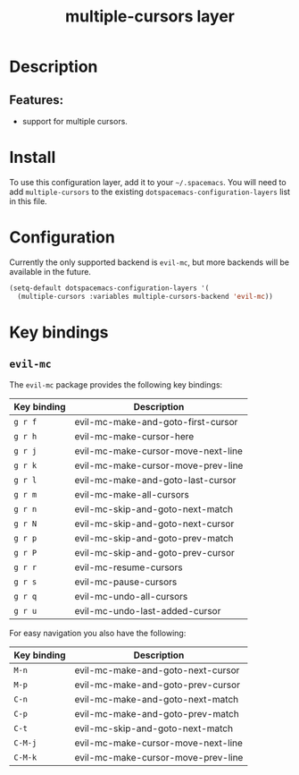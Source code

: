 #+TITLE: multiple-cursors layer

* Table of Contents                     :TOC_4_gh:noexport:
- [[#description][Description]]
  - [[#features][Features:]]
- [[#install][Install]]
- [[#configuration][Configuration]]
- [[#key-bindings][Key bindings]]
  - [[#evil-mc][=evil-mc=]]

* Description
** Features:
- support for multiple cursors.

* Install
To use this configuration layer, add it to your =~/.spacemacs=. You will need to
add =multiple-cursors= to the existing =dotspacemacs-configuration-layers= list in this
file.

* Configuration
Currently the only supported backend is =evil-mc=, but more backends will be
available in the future.

#+BEGIN_SRC emacs-lisp
  (setq-default dotspacemacs-configuration-layers '(
    (multiple-cursors :variables multiple-cursors-backend 'evil-mc))
#+END_SRC

* Key bindings
** =evil-mc=
The =evil-mc= package provides the following key bindings:

| Key binding | Description                        |
|-------------+------------------------------------|
| ~g r f~     | evil-mc-make-and-goto-first-cursor |
| ~g r h~     | evil-mc-make-cursor-here           |
| ~g r j~     | evil-mc-make-cursor-move-next-line |
| ~g r k~     | evil-mc-make-cursor-move-prev-line |
| ~g r l~     | evil-mc-make-and-goto-last-cursor  |
| ~g r m~     | evil-mc-make-all-cursors           |
| ~g r n~     | evil-mc-skip-and-goto-next-match   |
| ~g r N~     | evil-mc-skip-and-goto-next-cursor  |
| ~g r p~     | evil-mc-skip-and-goto-prev-match   |
| ~g r P~     | evil-mc-skip-and-goto-prev-cursor  |
| ~g r r~     | evil-mc-resume-cursors             |
| ~g r s~     | evil-mc-pause-cursors              |
| ~g r q~     | evil-mc-undo-all-cursors           |
| ~g r u~     | evil-mc-undo-last-added-cursor     |

For easy navigation you also have the following:

| Key binding | Description                        |
|-------------+------------------------------------|
| ~M-n~       | evil-mc-make-and-goto-next-cursor  |
| ~M-p~       | evil-mc-make-and-goto-prev-cursor  |
| ~C-n~       | evil-mc-make-and-goto-next-match   |
| ~C-p~       | evil-mc-make-and-goto-prev-match   |
| ~C-t~       | evil-mc-skip-and-goto-next-match   |
| ~C-M-j~     | evil-mc-make-cursor-move-next-line |
| ~C-M-k~     | evil-mc-make-cursor-move-prev-line |

